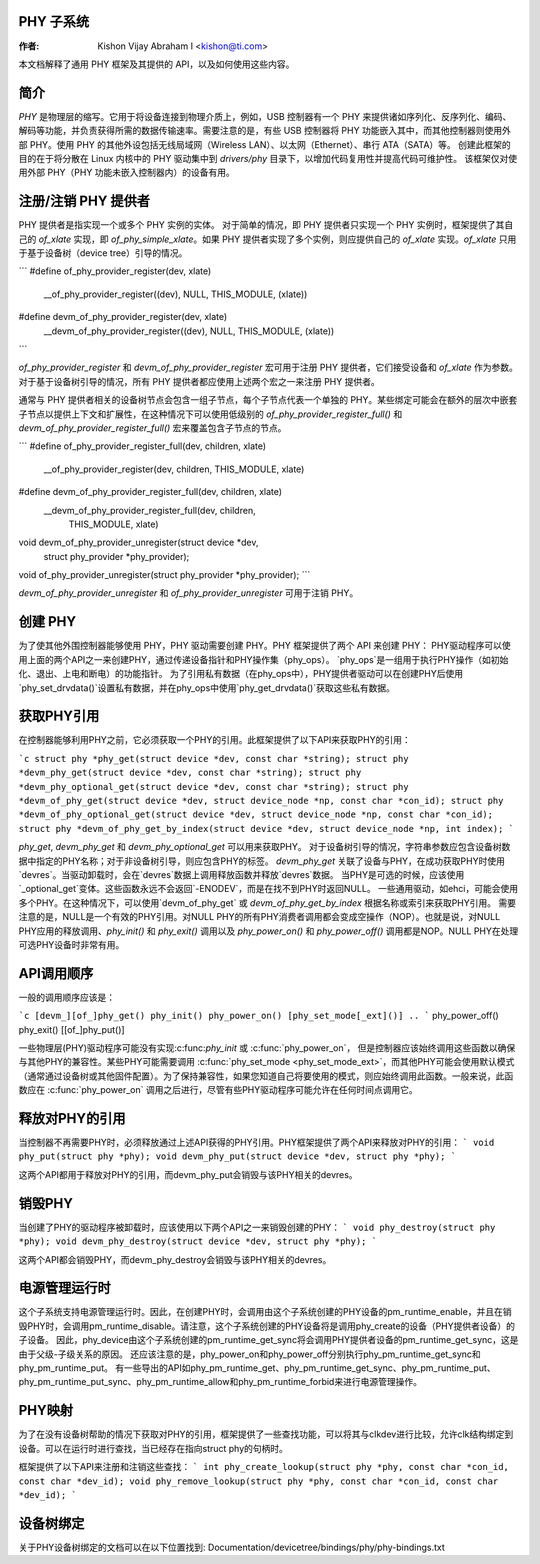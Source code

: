 PHY 子系统
=============

:作者: Kishon Vijay Abraham I <kishon@ti.com>

本文档解释了通用 PHY 框架及其提供的 API，以及如何使用这些内容。

简介
============

*PHY* 是物理层的缩写。它用于将设备连接到物理介质上，例如，USB 控制器有一个 PHY 来提供诸如序列化、反序列化、编码、解码等功能，并负责获得所需的数据传输速率。需要注意的是，有些 USB 控制器将 PHY 功能嵌入其中，而其他控制器则使用外部 PHY。使用 PHY 的其他外设包括无线局域网（Wireless LAN）、以太网（Ethernet）、串行 ATA（SATA）等。
创建此框架的目的在于将分散在 Linux 内核中的 PHY 驱动集中到 `drivers/phy` 目录下，以增加代码复用性并提高代码可维护性。
该框架仅对使用外部 PHY（PHY 功能未嵌入控制器内）的设备有用。

注册/注销 PHY 提供者
==========================================

PHY 提供者是指实现一个或多个 PHY 实例的实体。
对于简单的情况，即 PHY 提供者只实现一个 PHY 实例时，框架提供了其自己的 `of_xlate` 实现，即 `of_phy_simple_xlate`。如果 PHY 提供者实现了多个实例，则应提供自己的 `of_xlate` 实现。`of_xlate` 只用于基于设备树（device tree）引导的情况。

```
#define of_phy_provider_register(dev, xlate)    \
        __of_phy_provider_register((dev), NULL, THIS_MODULE, (xlate))

#define devm_of_phy_provider_register(dev, xlate)       \
        __devm_of_phy_provider_register((dev), NULL, THIS_MODULE, (xlate))
```

`of_phy_provider_register` 和 `devm_of_phy_provider_register` 宏可用于注册 PHY 提供者，它们接受设备和 `of_xlate` 作为参数。对于基于设备树引导的情况，所有 PHY 提供者都应使用上述两个宏之一来注册 PHY 提供者。

通常与 PHY 提供者相关的设备树节点会包含一组子节点，每个子节点代表一个单独的 PHY。某些绑定可能会在额外的层次中嵌套子节点以提供上下文和扩展性，在这种情况下可以使用低级别的 `of_phy_provider_register_full()` 和 `devm_of_phy_provider_register_full()` 宏来覆盖包含子节点的节点。

```
#define of_phy_provider_register_full(dev, children, xlate) \
        __of_phy_provider_register(dev, children, THIS_MODULE, xlate)

#define devm_of_phy_provider_register_full(dev, children, xlate) \
        __devm_of_phy_provider_register_full(dev, children, \
                                             THIS_MODULE, xlate)

void devm_of_phy_provider_unregister(struct device *dev, \
                                     struct phy_provider *phy_provider);
void of_phy_provider_unregister(struct phy_provider *phy_provider);
```

`devm_of_phy_provider_unregister` 和 `of_phy_provider_unregister` 可用于注销 PHY。

创建 PHY
================

为了使其他外围控制器能够使用 PHY，PHY 驱动需要创建 PHY。PHY 框架提供了两个 API 来创建 PHY：
PHY驱动程序可以使用上面的两个API之一来创建PHY，通过传递设备指针和PHY操作集（phy_ops）。
`phy_ops`是一组用于执行PHY操作（如初始化、退出、上电和断电）的功能指针。
为了引用私有数据（在phy_ops中），PHY提供者驱动可以在创建PHY后使用`phy_set_drvdata()`设置私有数据，并在phy_ops中使用`phy_get_drvdata()`获取这些私有数据。

获取PHY引用
==============================

在控制器能够利用PHY之前，它必须获取一个PHY的引用。此框架提供了以下API来获取PHY的引用：

```c
struct phy *phy_get(struct device *dev, const char *string);
struct phy *devm_phy_get(struct device *dev, const char *string);
struct phy *devm_phy_optional_get(struct device *dev, const char *string);
struct phy *devm_of_phy_get(struct device *dev, struct device_node *np, const char *con_id);
struct phy *devm_of_phy_optional_get(struct device *dev, struct device_node *np, const char *con_id);
struct phy *devm_of_phy_get_by_index(struct device *dev, struct device_node *np, int index);
```

`phy_get`, `devm_phy_get` 和 `devm_phy_optional_get` 可以用来获取PHY。
对于设备树引导的情况，字符串参数应包含设备树数据中指定的PHY名称；对于非设备树引导，则应包含PHY的标签。
`devm_phy_get` 关联了设备与PHY，在成功获取PHY时使用`devres`。当驱动卸载时，会在`devres`数据上调用释放函数并释放`devres`数据。
当PHY是可选的时候，应该使用`_optional_get`变体。这些函数永远不会返回`-ENODEV`，而是在找不到PHY时返回NULL。
一些通用驱动，如ehci，可能会使用多个PHY。在这种情况下，可以使用`devm_of_phy_get` 或 `devm_of_phy_get_by_index` 根据名称或索引来获取PHY引用。
需要注意的是，NULL是一个有效的PHY引用。对NULL PHY的所有PHY消费者调用都会变成空操作（NOP）。也就是说，对NULL PHY应用的释放调用、`phy_init()` 和 `phy_exit()` 调用以及 `phy_power_on()` 和 `phy_power_off()` 调用都是NOP。NULL PHY在处理可选PHY设备时非常有用。

API调用顺序
==================

一般的调用顺序应该是：

```c
[devm_][of_]phy_get()
phy_init()
phy_power_on()
[phy_set_mode[_ext]()]
..
```
phy_power_off()  
phy_exit()  
[[of_]phy_put()]

一些物理层(PHY)驱动程序可能没有实现:c:func:`phy_init` 或 :c:func:`phy_power_on`，
但是控制器应该始终调用这些函数以确保与其他PHY的兼容性。某些PHY可能需要调用 :c:func:`phy_set_mode <phy_set_mode_ext>`，而其他PHY可能会使用默认模式（通常通过设备树或其他固件配置）。为了保持兼容性，如果您知道自己将要使用的模式，则应始终调用此函数。一般来说，此函数应在 :c:func:`phy_power_on` 调用之后进行，尽管有些PHY驱动程序可能允许在任何时间点调用它。

释放对PHY的引用
==================

当控制器不再需要PHY时，必须释放通过上述API获得的PHY引用。PHY框架提供了两个API来释放对PHY的引用：
```
void phy_put(struct phy *phy);
void devm_phy_put(struct device *dev, struct phy *phy);
```

这两个API都用于释放对PHY的引用，而devm_phy_put会销毁与该PHY相关的devres。

销毁PHY
==================

当创建了PHY的驱动程序被卸载时，应该使用以下两个API之一来销毁创建的PHY：
```
void phy_destroy(struct phy *phy);
void devm_phy_destroy(struct device *dev, struct phy *phy);
```

这两个API都会销毁PHY，而devm_phy_destroy会销毁与该PHY相关的devres。

电源管理运行时
==================

这个子系统支持电源管理运行时。因此，在创建PHY时，会调用由这个子系统创建的PHY设备的pm_runtime_enable，并且在销毁PHY时，会调用pm_runtime_disable。请注意，这个子系统创建的PHY设备将是调用phy_create的设备（PHY提供者设备）的子设备。
因此，phy_device由这个子系统创建的pm_runtime_get_sync将会调用PHY提供者设备的pm_runtime_get_sync，这是由于父级-子级关系的原因。
还应该注意的是，phy_power_on和phy_power_off分别执行phy_pm_runtime_get_sync和phy_pm_runtime_put。
有一些导出的API如phy_pm_runtime_get、phy_pm_runtime_get_sync、phy_pm_runtime_put、phy_pm_runtime_put_sync、phy_pm_runtime_allow和phy_pm_runtime_forbid来进行电源管理操作。

PHY映射
==================

为了在没有设备树帮助的情况下获取对PHY的引用，框架提供了一些查找功能，可以将其与clkdev进行比较，允许clk结构绑定到设备。可以在运行时进行查找，当已经存在指向struct phy的句柄时。

框架提供了以下API来注册和注销这些查找：
```
int phy_create_lookup(struct phy *phy, const char *con_id, const char *dev_id);
void phy_remove_lookup(struct phy *phy, const char *con_id, const char *dev_id);
```

设备树绑定
==================

关于PHY设备树绑定的文档可以在以下位置找到:
Documentation/devicetree/bindings/phy/phy-bindings.txt
